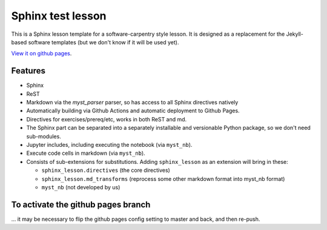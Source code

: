 Sphinx test lesson
==================

This is a Sphinx lesson template for a software-carpentry style
lesson.  It is designed as a replacement for the Jekyll-based software
templates (but we don't know if it will be used yet).

`View it on github pages
<https://coderefinery.github.io/sphinx-lesson/>`__.

Features
--------

- Sphinx
- ReST
- Markdown via the `myst_parser` parser, so has access to all Sphinx
  directives natively
- Automatically building via Github Actions and automatic deployment
  to Github Pages.
- Directives for exercises/prereq/etc, works in both ReST and md.
- The Sphinx part can be separated into a separately installable
  and versionable Python package, so we don't need sub-modules.
- Jupyter includes, including executing the notebook (via
  ``myst_nb``).
- Execute code cells in markdown (via ``myst_nb``).
- Consists of sub-extensions for substitutions.  Adding
  ``sphinx_lesson`` as an extension will bring in these:

  - ``sphinx_lesson.directives`` (the core directives)
  - ``sphinx_lesson.md_transforms`` (reprocess some other markdown
    format into myst_nb format)
  - ``myst_nb`` (not developed by us)


To activate the github pages branch
-----------------------------------

... it may be necessary to flip the github pages config setting to
master and back, and then re-push.

